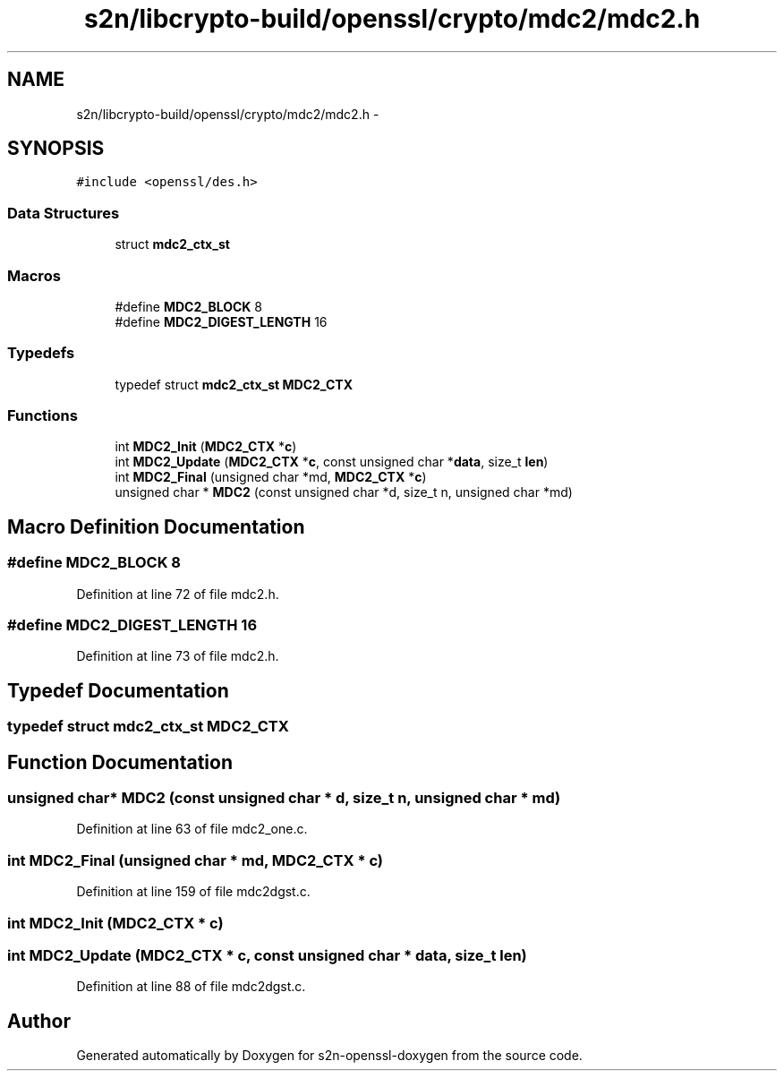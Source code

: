 .TH "s2n/libcrypto-build/openssl/crypto/mdc2/mdc2.h" 3 "Thu Jun 30 2016" "s2n-openssl-doxygen" \" -*- nroff -*-
.ad l
.nh
.SH NAME
s2n/libcrypto-build/openssl/crypto/mdc2/mdc2.h \- 
.SH SYNOPSIS
.br
.PP
\fC#include <openssl/des\&.h>\fP
.br

.SS "Data Structures"

.in +1c
.ti -1c
.RI "struct \fBmdc2_ctx_st\fP"
.br
.in -1c
.SS "Macros"

.in +1c
.ti -1c
.RI "#define \fBMDC2_BLOCK\fP   8"
.br
.ti -1c
.RI "#define \fBMDC2_DIGEST_LENGTH\fP   16"
.br
.in -1c
.SS "Typedefs"

.in +1c
.ti -1c
.RI "typedef struct \fBmdc2_ctx_st\fP \fBMDC2_CTX\fP"
.br
.in -1c
.SS "Functions"

.in +1c
.ti -1c
.RI "int \fBMDC2_Init\fP (\fBMDC2_CTX\fP *\fBc\fP)"
.br
.ti -1c
.RI "int \fBMDC2_Update\fP (\fBMDC2_CTX\fP *\fBc\fP, const unsigned char *\fBdata\fP, size_t \fBlen\fP)"
.br
.ti -1c
.RI "int \fBMDC2_Final\fP (unsigned char *md, \fBMDC2_CTX\fP *\fBc\fP)"
.br
.ti -1c
.RI "unsigned char * \fBMDC2\fP (const unsigned char *d, size_t n, unsigned char *md)"
.br
.in -1c
.SH "Macro Definition Documentation"
.PP 
.SS "#define MDC2_BLOCK   8"

.PP
Definition at line 72 of file mdc2\&.h\&.
.SS "#define MDC2_DIGEST_LENGTH   16"

.PP
Definition at line 73 of file mdc2\&.h\&.
.SH "Typedef Documentation"
.PP 
.SS "typedef struct \fBmdc2_ctx_st\fP  \fBMDC2_CTX\fP"

.SH "Function Documentation"
.PP 
.SS "unsigned char* MDC2 (const unsigned char * d, size_t n, unsigned char * md)"

.PP
Definition at line 63 of file mdc2_one\&.c\&.
.SS "int MDC2_Final (unsigned char * md, \fBMDC2_CTX\fP * c)"

.PP
Definition at line 159 of file mdc2dgst\&.c\&.
.SS "int MDC2_Init (\fBMDC2_CTX\fP * c)"

.SS "int MDC2_Update (\fBMDC2_CTX\fP * c, const unsigned char * data, size_t len)"

.PP
Definition at line 88 of file mdc2dgst\&.c\&.
.SH "Author"
.PP 
Generated automatically by Doxygen for s2n-openssl-doxygen from the source code\&.
